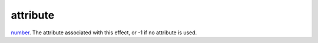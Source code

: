 attribute
====================================================================================================

`number`_. The attribute associated with this effect, or -1 if no attribute is used.

.. _`number`: ../../../lua/type/number.html
